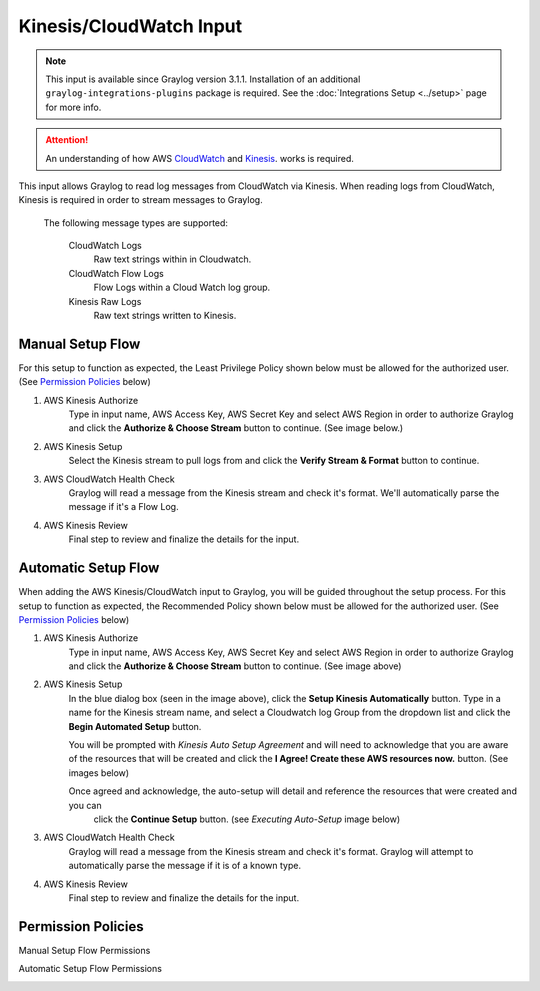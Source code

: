.. _kinesis_cloudwatch_input:

************************
Kinesis/CloudWatch Input
************************

.. note:: This input is available since Graylog version 3.1.1. Installation of an additional ``graylog-integrations-plugins`` package is required. See the :doc:`Integrations Setup <../setup>` page for more info.

.. attention:: An understanding of how AWS `CloudWatch <https://docs.aws.amazon.com/cloudwatch/>`_ and `Kinesis <https://docs.aws.amazon.com/kinesis/>`_. works is required.

This input allows Graylog to read log messages from CloudWatch via Kinesis. When reading logs from CloudWatch, Kinesis
is required in order to stream messages to Graylog.

    The following message types are supported:

        CloudWatch Logs
           Raw text strings within in Cloudwatch.
        CloudWatch Flow Logs
           Flow Logs within a Cloud Watch log group.
        Kinesis Raw Logs
           Raw text strings written to Kinesis.


Manual Setup Flow
=================

For this setup to function as expected, the Least Privilege Policy shown below must be allowed for the authorized user.
(See `Permission Policies`_ below)

1) AWS Kinesis Authorize
    Type in input name, AWS Access Key, AWS Secret Key and select AWS Region in order to authorize Graylog and click
    the **Authorize & Choose Stream** button to continue. (See image below.)

2) AWS Kinesis Setup
    Select the Kinesis stream to pull logs from and click the **Verify Stream & Format** button to continue.

3) AWS CloudWatch Health Check
    Graylog will read a message from the Kinesis stream and check it's format. We'll automatically parse the message if it's a Flow Log.

4) AWS Kinesis Review
    Final step to review and finalize the details for the input.

.. image:: /images/aws_kinesis_authorize.png
    :scale: 33 %
    :align: center

.. image:: /images/aws_kinesis_setup_default.png
    :scale: 40 %
    :align: center


Automatic Setup Flow
====================

When adding the AWS Kinesis/CloudWatch input to Graylog, you will be guided throughout the setup process. For this
setup to function as expected, the Recommended Policy shown below must be allowed for the authorized user.
(See `Permission Policies`_ below)

1) AWS Kinesis Authorize
    Type in input name, AWS Access Key, AWS Secret Key and select AWS Region in order to authorize Graylog and click
    the **Authorize & Choose Stream** button to continue. (See image above)

2) AWS Kinesis Setup
    In the blue dialog box (seen in the image above), click the **Setup Kinesis Automatically** button. Type in a name
    for the Kinesis stream name, and select a Cloudwatch log Group from the dropdown list and click the **Begin Automated Setup** button.

    You will be prompted with   *Kinesis Auto Setup Agreement* and will need to acknowledge that you are aware of the
    resources that will be created and click the **I Agree! Create these AWS resources now.** button. (See images below)

    Once agreed and acknowledge, the auto-setup will detail and reference the resources that were created and you can
     click the **Continue Setup** button. (see *Executing Auto-Setup* image below)

3) AWS CloudWatch Health Check
    Graylog will read a message from the Kinesis stream and check it's format. Graylog will attempt to automatically parse the message if it is of a known type.

4) AWS Kinesis Review
    Final step to review and finalize the details for the input.

.. image:: /images/aws_kinesis_setup_auto.png
    :scale: 40 %
    :align: center

.. image:: /images/aws_kinesis_auto_setup_agreement.png
    :scale: 40 %
    :align: left


.. image:: /images/aws_kinesis_execute_auto_setup.png
    :scale: 25 %
    :align: right



Permission Policies
===================

Manual Setup Flow Permissions

.. image:: /images/aws_permissions_manual_setup.png
    :scale: 30 %
    :align: left


Automatic Setup Flow Permissions

.. image:: /images/aws_permissions_autosetup.png
    :scale: 30 %
    :align: left




